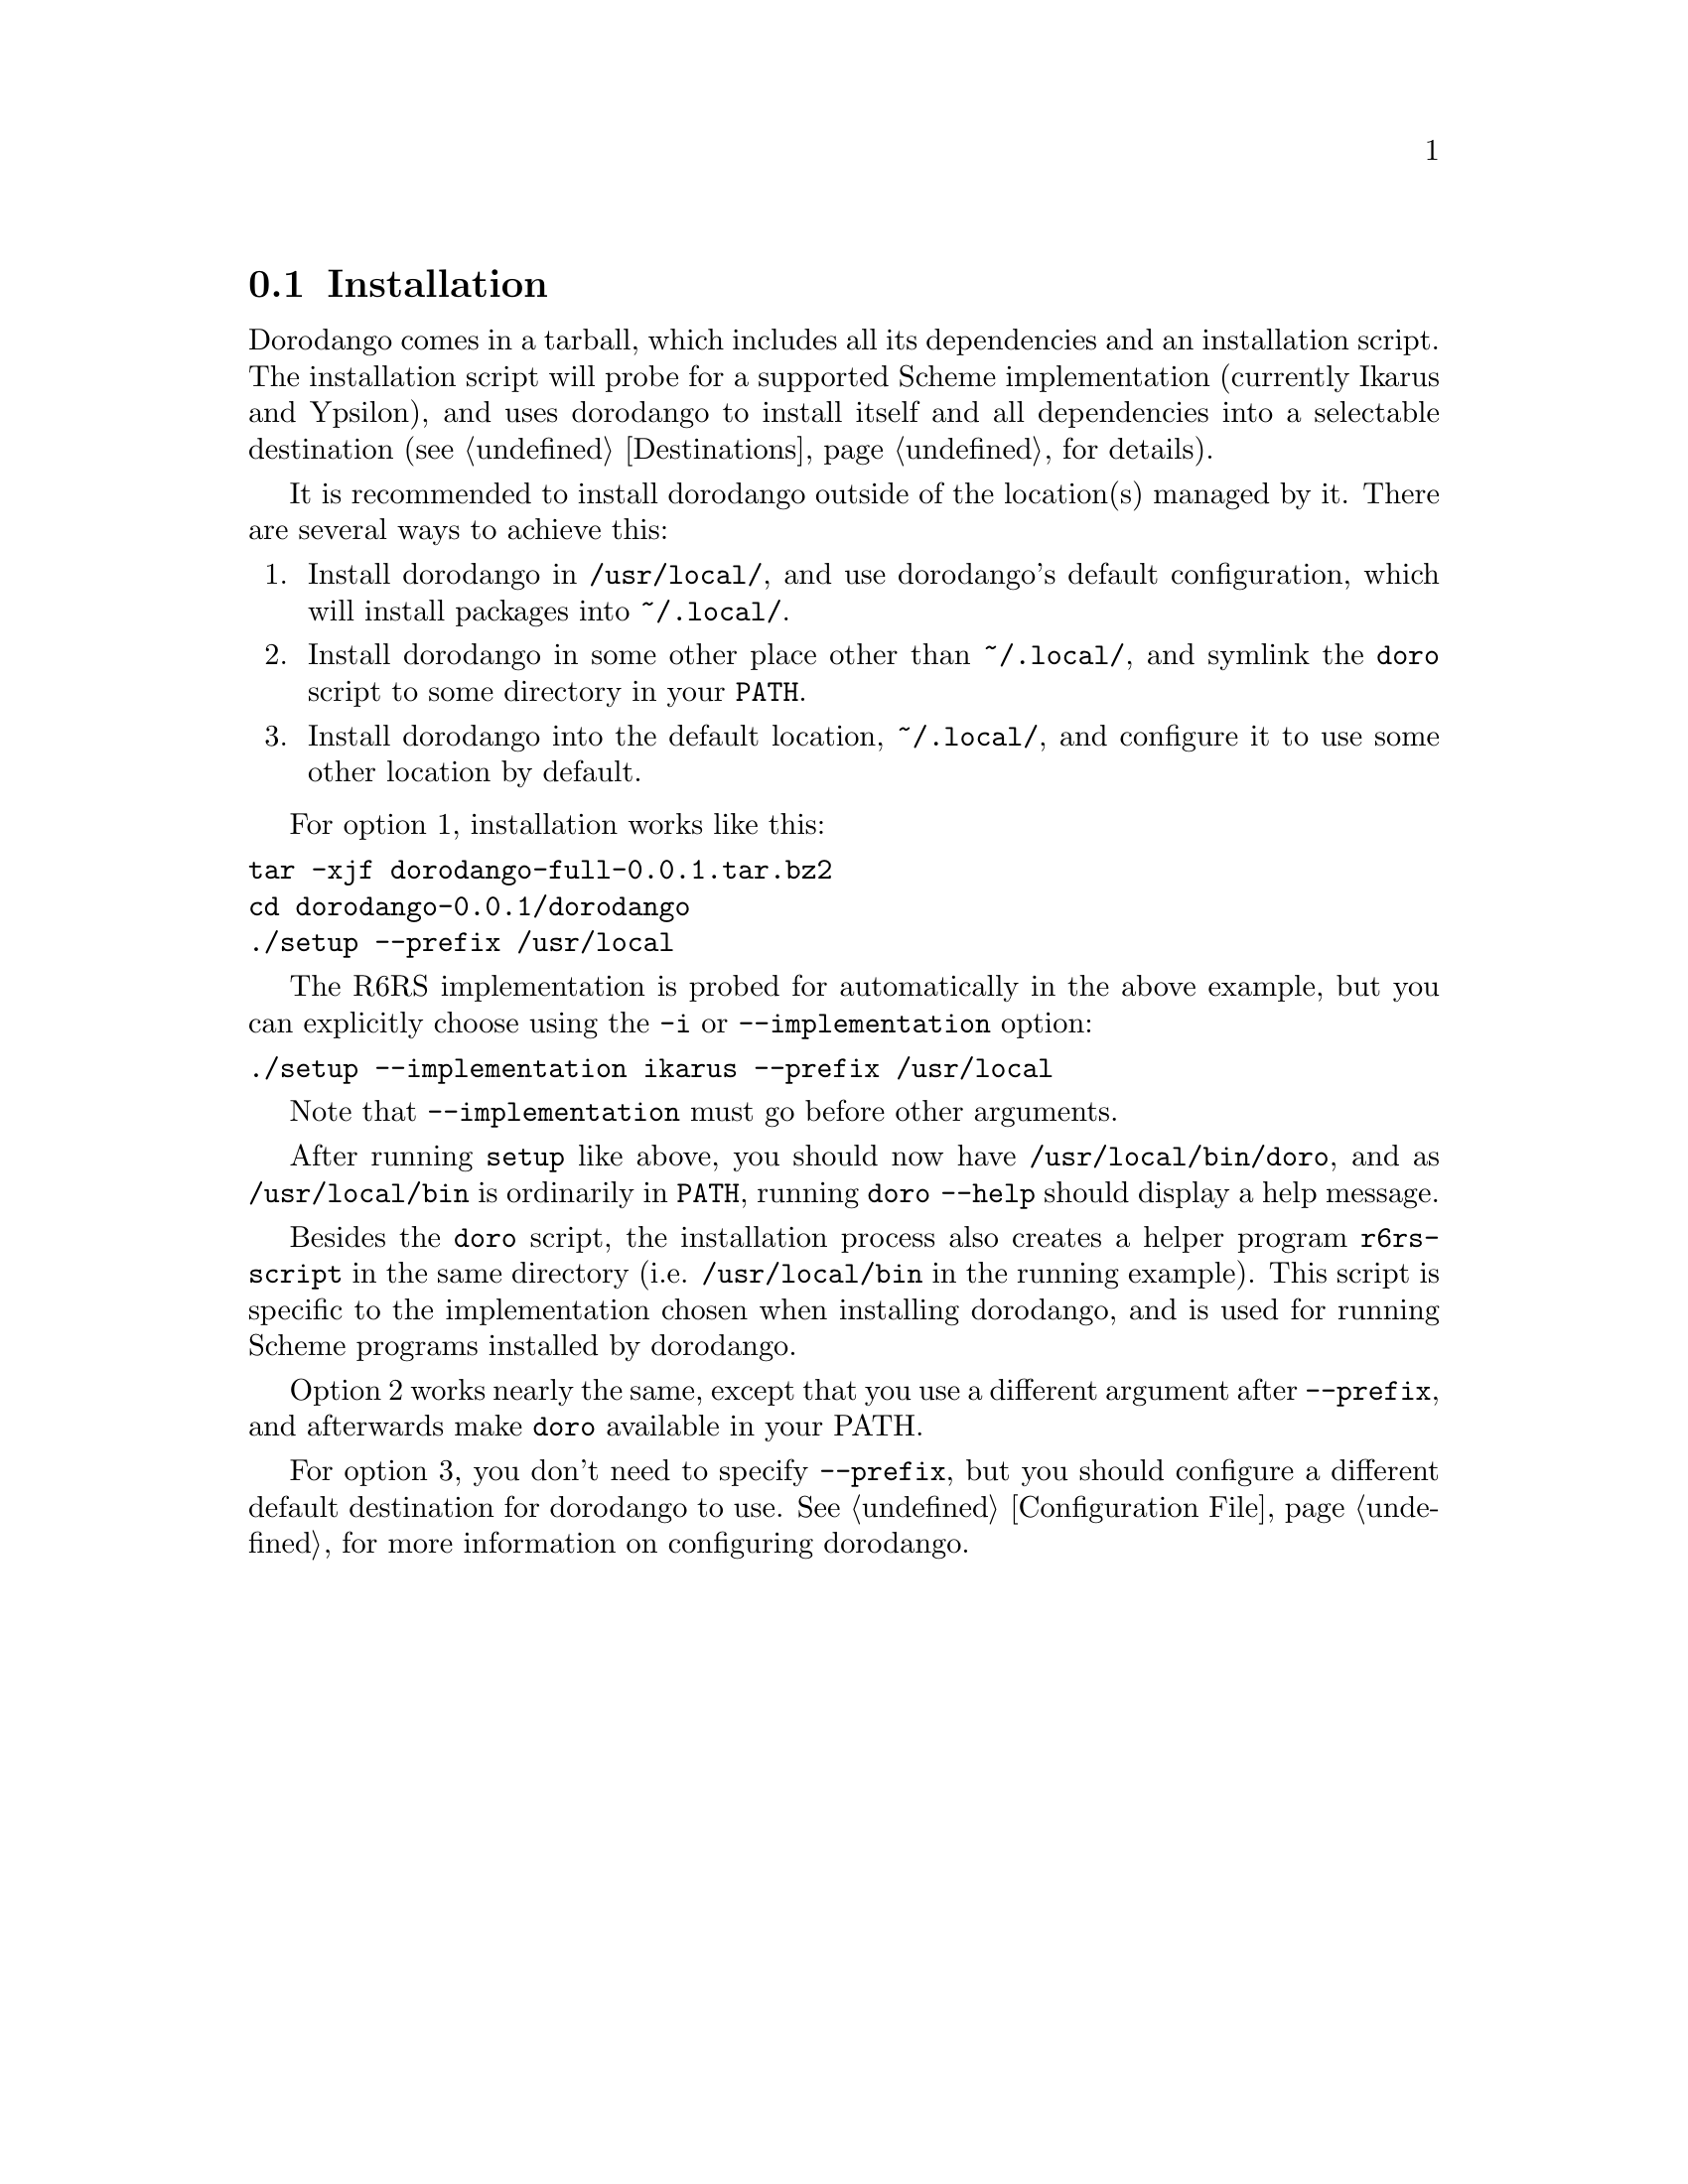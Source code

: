 @node Installation
@section Installation

Dorodango comes in a tarball, which includes all its dependencies and
an installation script. The installation script will probe for a
supported Scheme implementation (currently Ikarus and Ypsilon), and
uses dorodango to install itself and all dependencies into a selectable
destination (@pxref{Destinations} for details).

It is recommended to install dorodango outside of the location(s)
managed by it. There are several ways to achieve this:

@enumerate
@item
Install dorodango in @file{/usr/local/}, and use dorodango's default
configuration, which will install packages into @file{~/.local/}.

@item
Install dorodango in some other place other than @file{~/.local/},
and symlink the @command{doro} script to some directory in your
@env{PATH}.

@item
Install dorodango into the default location, @file{~/.local/}, and
configure it to use some other location by default.
@end enumerate

For option 1, installation works like this:

@verbatim
tar -xjf dorodango-full-0.0.1.tar.bz2
cd dorodango-0.0.1/dorodango
./setup --prefix /usr/local
@end verbatim

The R6RS implementation is probed for automatically in the above
example, but you can explicitly choose using the @option{-i} or
@option{--implementation} option:

@verbatim
./setup --implementation ikarus --prefix /usr/local
@end verbatim

Note that @option{--implementation} must go before other arguments.

After running @command{setup} like above, you should now have
@file{/usr/local/bin/doro}, and as @file{/usr/local/bin} is ordinarily
in @env{PATH}, running @command{doro --help} should display a help
message.

Besides the @command{doro} script, the installation process also
creates a helper program @command{r6rs-script} in the same directory
(i.e. @file{/usr/local/bin} in the running example). This script is
specific to the implementation chosen when installing dorodango, and
is used for running Scheme programs installed by dorodango.

Option 2 works nearly the same, except that you use a different
argument after @option{--prefix}, and afterwards make @command{doro}
available in your PATH.

For option 3, you don't need to specify @option{--prefix}, but you
should configure a different default destination for dorodango to
use. @xref{Configuration File}, for more information on configuring
dorodango.

